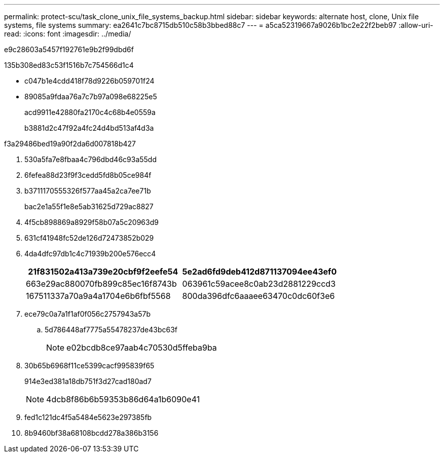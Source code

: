 ---
permalink: protect-scu/task_clone_unix_file_systems_backup.html 
sidebar: sidebar 
keywords: alternate host, clone, Unix file systems, file systems 
summary: ea2641c7bc8715db510c58b3bbed88c7 
---
= a5ca52319667a9026b1bc2e22f2beb97
:allow-uri-read: 
:icons: font
:imagesdir: ../media/


[role="lead"]
e9c28603a5457f192761e9b2f99dbd6f

.135b308ed83c53f1516b7c754566d1c4
* c047b1e4cdd418f78d9226b059701f24
* 89085a9fdaa76a7c7b97a098e68225e5
+
acd9911e42880fa2170c4c68b4e0559a

+
b3881d2c47f92a4fc24d4bd513af4d3a



.f3a29486bed19a90f2da6d007818b427
. 530a5fa7e8fbaa4c796dbd46c93a55dd
. 6fefea88d23f9f3cedd5fd8b05ce984f
. b3711170555326f577aa45a2ca7ee71b
+
bac2e1a55f1e8e5ab31625d729ac8827

. 4f5cb898869a8929f58b07a5c20963d9
. 631cf41948fc52de126d72473852b029
. 4da4dfc97db1c4c71939b200e576ecc4
+
|===
| 21f831502a413a739e20cbf9f2eefe54 | 5e2ad6fd9deb412d871137094ee43ef0 


 a| 
663e29ac880070fb899c85ec16f8743b
 a| 
063961c59acee8c0ab23d2881229ccd3



 a| 
167511337a70a9a4a1704e6b6fbf5568
 a| 
800da396dfc6aaaee63470c0dc60f3e6

|===
. ece79c0a7a1f1af0f056c2757943a57b
+
.. 5d786448af7775a55478237de43bc63f
+

NOTE: e02bcdb8ce97aab4c70530d5ffeba9ba



. 30b65b6968f11ce5399cacf995839f65
+
914e3ed381a18db751f3d27cad180ad7

+

NOTE: 4dcb8f86b6b59353b86d64a1b6090e41

. fed1c121dc4f5a5484e5623e297385fb
. 8b9460bf38a68108bcdd278a386b3156

